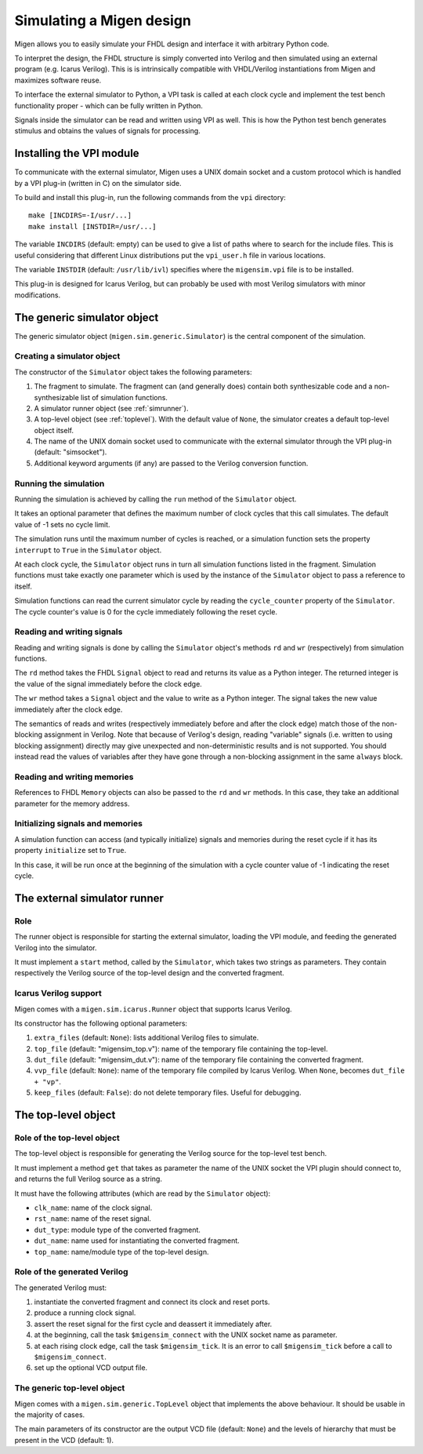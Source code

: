 .. _simulating:

Simulating a Migen design
#########################
Migen allows you to easily simulate your FHDL design and interface it with arbitrary Python code.

To interpret the design, the FHDL structure is simply converted into Verilog and then simulated using an external program (e.g. Icarus Verilog). This is is intrinsically compatible with VHDL/Verilog instantiations from Migen and maximizes software reuse.

To interface the external simulator to Python, a VPI task is called at each clock cycle and implement the test bench functionality proper - which can be fully written in Python.

Signals inside the simulator can be read and written using VPI as well. This is how the Python test bench generates stimulus and obtains the values of signals for processing.

.. _vpisetup:

Installing the VPI module
*************************
To communicate with the external simulator, Migen uses a UNIX domain socket and a custom protocol which is handled by a VPI plug-in (written in C) on the simulator side.

To build and install this plug-in, run the following commands from the ``vpi`` directory: ::

  make [INCDIRS=-I/usr/...]
  make install [INSTDIR=/usr/...]

The variable ``INCDIRS`` (default: empty) can be used to give a list of paths where to search for the include files. This is useful considering that different Linux distributions put the ``vpi_user.h`` file in various locations.

The variable ``INSTDIR`` (default: ``/usr/lib/ivl``) specifies where the ``migensim.vpi`` file is to be installed.

This plug-in is designed for Icarus Verilog, but can probably be used with most Verilog simulators with minor modifications.

The generic simulator object
****************************
The generic simulator object (``migen.sim.generic.Simulator``) is the central component of the simulation.

Creating a simulator object
===========================
The constructor of the ``Simulator`` object takes the following parameters:

#. The fragment to simulate. The fragment can (and generally does) contain both synthesizable code and a non-synthesizable list of simulation functions.
#. A simulator runner object (see :ref:`simrunner`).
#. A top-level object (see :ref:`toplevel`). With the default value of ``None``, the simulator creates a default top-level object itself.
#. The name of the UNIX domain socket used to communicate with the external simulator through the VPI plug-in (default: "simsocket").
#. Additional keyword arguments (if any) are passed to the Verilog conversion function.

Running the simulation
======================
Running the simulation is achieved by calling the ``run`` method of the ``Simulator`` object.

It takes an optional parameter that defines the maximum number of clock cycles that this call simulates. The default value of -1 sets no cycle limit.

The simulation runs until the maximum number of cycles is reached, or a simulation function sets the property ``interrupt`` to ``True`` in the ``Simulator`` object.

At each clock cycle, the ``Simulator`` object runs in turn all simulation functions listed in the fragment. Simulation functions must take exactly one parameter which is used by the instance of the ``Simulator`` object to pass a reference to itself.

Simulation functions can read the current simulator cycle by reading the ``cycle_counter`` property of the ``Simulator``. The cycle counter's value is 0 for the cycle immediately following the reset cycle.

Reading and writing signals
===========================
Reading and writing signals is done by calling the ``Simulator`` object's methods ``rd`` and ``wr`` (respectively) from simulation functions.

The ``rd`` method takes the FHDL ``Signal`` object to read and returns its value as a Python integer. The returned integer is the value of the signal immediately before the clock edge.

The ``wr`` method takes a ``Signal`` object and the value to write as a Python integer. The signal takes the new value immediately after the clock edge.

The semantics of reads and writes (respectively immediately before and after the clock edge) match those of the non-blocking assignment in Verilog. Note that because of Verilog's design, reading "variable" signals (i.e. written to using blocking assignment) directly may give unexpected and non-deterministic results and is not supported. You should instead read the values of variables after they have gone through a non-blocking assignment in the same ``always`` block.

Reading and writing memories
============================
References to FHDL ``Memory`` objects can also be passed to the ``rd`` and ``wr`` methods. In this case, they take an additional parameter for the memory address.

Initializing signals and memories
=================================
A simulation function can access (and typically initialize) signals and memories during the reset cycle if it has its property ``initialize`` set to ``True``.

In this case, it will be run once at the beginning of the simulation with a cycle counter value of -1 indicating the reset cycle.

.. _simrunner:

The external simulator runner
*****************************

Role
====
The runner object is responsible for starting the external simulator, loading the VPI module, and feeding the generated Verilog into the simulator.

It must implement a ``start`` method, called by the ``Simulator``, which takes two strings as parameters. They contain respectively the Verilog source of the top-level design and the converted fragment.

Icarus Verilog support
======================
Migen comes with a ``migen.sim.icarus.Runner`` object that supports Icarus Verilog.

Its constructor has the following optional parameters:

#. ``extra_files`` (default: ``None``): lists additional Verilog files to simulate.
#. ``top_file`` (default: "migensim_top.v"): name of the temporary file containing the top-level.
#. ``dut_file`` (default: "migensim_dut.v"): name of the temporary file containing the converted fragment.
#. ``vvp_file`` (default: ``None``): name of the temporary file compiled by Icarus Verilog. When ``None``, becomes ``dut_file + "vp"``.
#. ``keep_files`` (default: ``False``): do not delete temporary files. Useful for debugging.

.. _toplevel:

The top-level object
********************

Role of the top-level object
============================
The top-level object is responsible for generating the Verilog source for the top-level test bench.

It must implement a method ``get`` that takes as parameter the name of the UNIX socket the VPI plugin should connect to, and returns the full Verilog source as a string.

It must have the following attributes (which are read by the ``Simulator`` object):

* ``clk_name``: name of the clock signal.
* ``rst_name``: name of the reset signal.
* ``dut_type``: module type of the converted fragment.
* ``dut_name``: name used for instantiating the converted fragment.
* ``top_name``: name/module type of the top-level design.

Role of the generated Verilog
=============================
The generated Verilog must:

#. instantiate the converted fragment and connect its clock and reset ports.
#. produce a running clock signal.
#. assert the reset signal for the first cycle and deassert it immediately after.
#. at the beginning, call the task ``$migensim_connect`` with the UNIX socket name as parameter.
#. at each rising clock edge, call the task ``$migensim_tick``. It is an error to call ``$migensim_tick`` before a call to ``$migensim_connect``.
#. set up the optional VCD output file.

The generic top-level object
============================
Migen comes with a ``migen.sim.generic.TopLevel`` object that implements the above behaviour. It should be usable in the majority of cases.

The main parameters of its constructor are the output VCD file (default: ``None``) and the levels of hierarchy that must be present in the VCD (default: 1).
